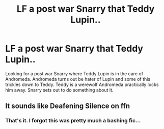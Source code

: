 #+TITLE: LF a post war Snarry that Teddy Lupin..

* LF a post war Snarry that Teddy Lupin..
:PROPERTIES:
:Author: Jynifer
:Score: 0
:DateUnix: 1572755634.0
:DateShort: 2019-Nov-03
:FlairText: What's That Fic?
:END:
Looking for a post war Snarry where Teddy Lupin is in the care of Andromeda. Andromeda turns out be hater of Lupin and some of this trickles down to Teddy. Teddy is a werewolf Andromeda practically locks him away. Snarry sets out to do something about it.


** It sounds like Deafening Silence on ffn
:PROPERTIES:
:Author: BuggzyDoo
:Score: 1
:DateUnix: 1572852387.0
:DateShort: 2019-Nov-04
:END:

*** That's it. I forgot this was pretty much a bashing fic...
:PROPERTIES:
:Author: Jynifer
:Score: 2
:DateUnix: 1572898218.0
:DateShort: 2019-Nov-04
:END:
